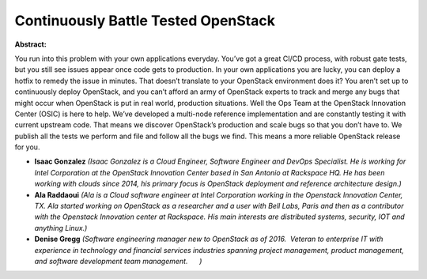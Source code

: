 Continuously Battle Tested OpenStack
~~~~~~~~~~~~~~~~~~~~~~~~~~~~~~~~~~~~

**Abstract:**

You run into this problem with your own applications everyday. You’ve got a great CI/CD process, with robust gate tests, but you still see issues appear once code gets to production. In your own applications you are lucky, you can deploy a hotfix to remedy the issue in minutes. That doesn’t translate to your OpenStack environment does it? You aren’t set up to continuously deploy OpenStack, and you can’t afford an army of OpenStack experts to track and merge any bugs that might occur when OpenStack is put in real world, production situations. Well the Ops Team at the OpenStack Innovation Center (OSIC) is here to help. We’ve developed a multi-node reference implementation and are constantly testing it with current upstream code. That means we discover OpenStack’s production and scale bugs so that you don’t have to. We publish all the tests we perform and file and follow all the bugs we find. This means a more reliable OpenStack release for you.


* **Isaac Gonzalez** *(Isaac Gonzalez is a Cloud Engineer, Software Engineer and DevOps Specialist. He is working for Intel Corporation at the OpenStack Innovation Center based in San Antonio at Rackspace HQ. He has been working with clouds since 2014, his primary focus is OpenStack deployment and reference architecture design.)*

* **Ala Raddaoui** *(Ala is a Cloud software engineer at Intel Corporation working in the Openstack Innovation Center, TX. Ala started working on OpenStack as a researcher and a user with Bell Labs, Paris and then as a contributor with the Openstack Innovation center at Rackspace. His main interests are distributed systems, security, IOT and anything Linux.)*

* **Denise Gregg** *(Software engineering manager new to OpenStack as of 2016.  Veteran to enterprise IT with experience in technology and financial services industries spanning project management, product management, and software development team management.      )*
